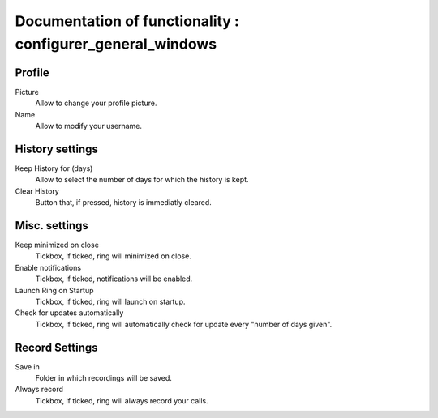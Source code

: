 Documentation of functionality : configurer_general_windows
========================================================

=======
Profile
=======

.. image:: configurer_general_windows/profile.PNG 

Picture
	Allow to change your profile picture.
Name
	Allow to modify your username.

================
History settings
================

.. image:: configurer_general_windows/historysettings.PNG 

Keep History for (days)
	Allow to select the number of days for which the history is kept.
Clear History
	Button that, if pressed, history is immediatly cleared.

==============
Misc. settings
==============

.. image:: configurer_general_windows/miscellaneoussettings.PNG

Keep minimized on close
	Tickbox, if ticked, ring will minimized on close.
Enable notifications
	Tickbox, if ticked, notifications will be enabled.
Launch Ring on Startup
	Tickbox, if ticked, ring will launch on startup.
Check for updates automatically
	Tickbox, if ticked, ring will automatically check for update every "number of days given".

===============
Record Settings
===============

.. image:: configurer_general_windows/recordsettings.PNG

Save in
	Folder in which recordings will be saved.
Always record
	Tickbox, if ticked, ring will always record your calls.


